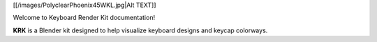 [[/images/PolyclearPhoenix45WKL.jpg|Alt TEXT]]

Welcome to Keyboard Render Kit documentation!

**KRK** is a Blender kit designed to help visualize keyboard designs and keycap colorways.

